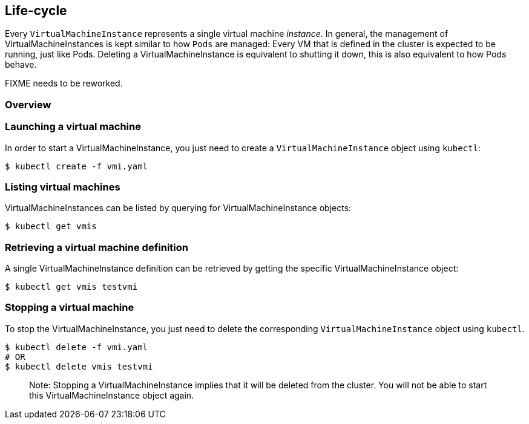 Life-cycle
----------

Every `VirtualMachineInstance` represents a single virtual machine
_instance_. In general, the management of VirtualMachineInstances is
kept similar to how `Pods` are managed: Every VM that is defined in the
cluster is expected to be running, just like Pods. Deleting a
VirtualMachineInstance is equivalent to shutting it down, this is also
equivalent to how Pods behave.

FIXME needs to be reworked.

Overview
~~~~~~~~

Launching a virtual machine
~~~~~~~~~~~~~~~~~~~~~~~~~~~

In order to start a VirtualMachineInstance, you just need to create a
`VirtualMachineInstance` object using `kubectl`:

[source,bash]
----
$ kubectl create -f vmi.yaml
----

Listing virtual machines
~~~~~~~~~~~~~~~~~~~~~~~~

VirtualMachineInstances can be listed by querying for
VirtualMachineInstance objects:

[source,bash]
----
$ kubectl get vmis
----

Retrieving a virtual machine definition
~~~~~~~~~~~~~~~~~~~~~~~~~~~~~~~~~~~~~~~

A single VirtualMachineInstance definition can be retrieved by getting
the specific VirtualMachineInstance object:

[source,bash]
----
$ kubectl get vmis testvmi
----

Stopping a virtual machine
~~~~~~~~~~~~~~~~~~~~~~~~~~

To stop the VirtualMachineInstance, you just need to delete the
corresponding `VirtualMachineInstance` object using `kubectl`.

[source,bash]
----
$ kubectl delete -f vmi.yaml
# OR
$ kubectl delete vmis testvmi
----

_________________________________________________________________________________________________________________________________________________________________
Note: Stopping a VirtualMachineInstance implies that it will be deleted
from the cluster. You will not be able to start this
VirtualMachineInstance object again.
_________________________________________________________________________________________________________________________________________________________________
